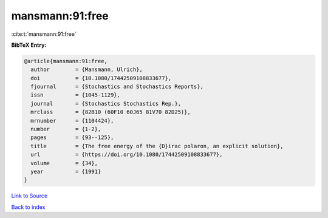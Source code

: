 mansmann:91:free
================

:cite:t:`mansmann:91:free`

**BibTeX Entry:**

.. code-block:: bibtex

   @article{mansmann:91:free,
     author        = {Mansmann, Ulrich},
     doi           = {10.1080/17442509108833677},
     fjournal      = {Stochastics and Stochastics Reports},
     issn          = {1045-1129},
     journal       = {Stochastics Stochastics Rep.},
     mrclass       = {82B10 (60F10 60J65 81V70 82D25)},
     mrnumber      = {1104424},
     number        = {1-2},
     pages         = {93--125},
     title         = {The free energy of the {D}irac polaron, an explicit solution},
     url           = {https://doi.org/10.1080/17442509108833677},
     volume        = {34},
     year          = {1991}
   }

`Link to Source <https://doi.org/10.1080/17442509108833677},>`_


`Back to index <../By-Cite-Keys.html>`_
